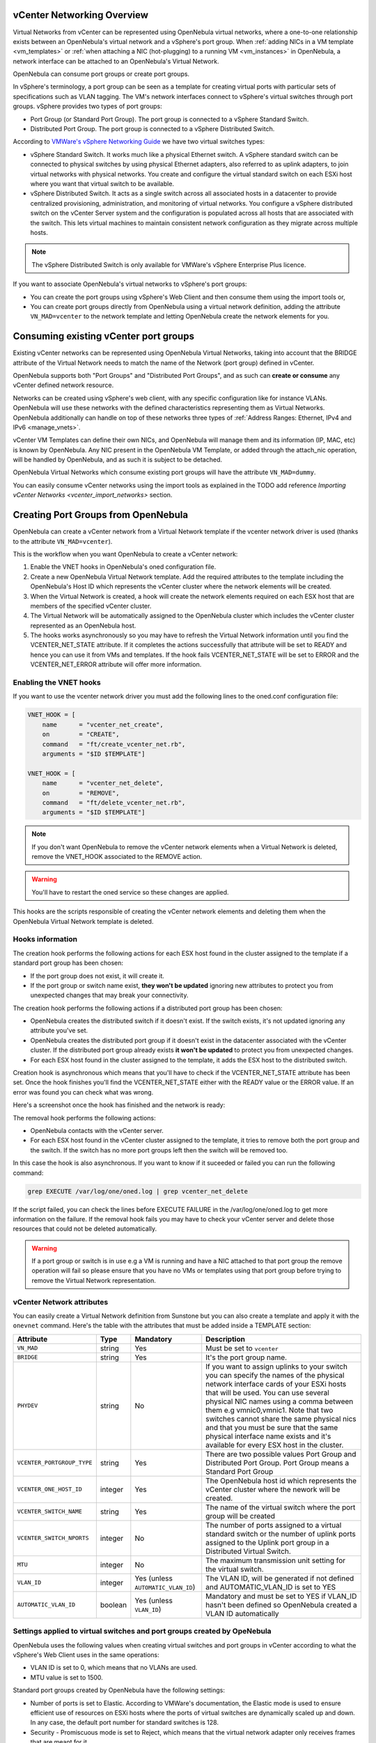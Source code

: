 .. _vcenter_networking_setup:
.. _virtual_network_vcenter_usage:

vCenter Networking Overview
================================================================================

Virtual Networks from vCenter can be represented using OpenNebula virtual networks, where a one-to-one relationship exists between an OpenNebula's virtual network and a vSphere's port group. When :ref:`adding NICs in a VM template <vm_templates>` or :ref:`when attaching a NIC (hot-plugging) to a running VM <vm_instances>` in OpenNebula, a network interface can be attached to an OpenNebula's Virtual Network.

OpenNebula can consume port groups or create port groups.

In vSphere's terminology, a port group can be seen as a template for creating virtual ports with particular sets of specifications such as VLAN tagging. The VM's network interfaces connect to vSphere's virtual switches through port groups. vSphere provides two types of port groups:

- Port Group (or Standard Port Group). The port group is connected to a vSphere Standard Switch.
- Distributed Port Group. The port group is connected to a vSphere Distributed Switch.

According to `VMWare's vSphere Networking Guide <https://pubs.vmware.com/vsphere-60/topic/com.vmware.ICbase/PDF/vsphere-esxi-vcenter-server-60-networking-guide.pdf>`_ we have two virtual switches types:

- vSphere Standard Switch. It works much like a physical Ethernet switch. A vSphere standard switch can be connected to physical switches by using physical Ethernet adapters, also referred to as uplink adapters, to join virtual networks with physical networks. You create and configure the virtual standard switch on each ESXi host where you want that virtual switch to be available.
- vSphere Distributed Switch. It acts as a single switch across all associated hosts in a datacenter to provide centralized provisioning, administration, and monitoring of virtual networks. You configure a vSphere distributed switch on the vCenter Server system and the configuration is populated across all hosts that are associated with the switch. This lets virtual machines to maintain consistent network configuration as they migrate across multiple hosts.

.. note:: The vSphere Distributed Switch is only available for VMWare's vSphere Enterprise Plus licence.

If you want to associate OpenNebula's virtual networks to vSphere's port groups:

- You can create the port groups using vSphere's Web Client and then consume them using the import tools or,
- You can create port groups directly from OpenNebula using a virtual network definition, adding the attribute ``VN_MAD=vcenter`` to the network template and letting OpenNebula create the network elements for you.


Consuming existing vCenter port groups
================================================================================

Existing vCenter networks can be represented using OpenNebula Virtual Networks, taking into account that the BRIDGE attribute of the Virtual Network needs to match the name of the Network (port group) defined in vCenter.

OpenNebula supports both "Port Groups" and "Distributed Port Groups", and as such can **create or consume** any vCenter defined network resource.

Networks can be created using vSphere's web client, with any specific configuration like for instance VLANs. OpenNebula will use these networks with the defined characteristics representing them as Virtual Networks. OpenNebula additionally can handle on top of these networks three types of :ref:`Address Ranges: Ethernet, IPv4 and IPv6 <manage_vnets>`.

vCenter VM Templates can define their own NICs, and OpenNebula will manage them and its information (IP, MAC, etc) is known by OpenNebula. Any NIC present in the OpenNebula VM Template, or added through the attach_nic operation, will be handled by OpenNebula, and as such it is subject to be detached.

OpenNebula Virtual Networks which consume existing port groups will have the attribute ``VN_MAD=dummy``.

You can easily consume vCenter networks using the import tools as explained in the TODO add reference `Importing vCenter Networks <vcenter_import_networks>` section.


Creating Port Groups from OpenNebula
================================================================================

OpenNebula can create a vCenter network from a Virtual Network template if the vcenter network driver is used (thanks to the attribute ``VN_MAD=vcenter``).

This is the workflow when you want OpenNebula to create a vCenter network:

1. Enable the VNET hooks in OpenNebula's oned configuration file.
2. Create a new OpenNebula Virtual Network template. Add the required attributes to the template including the OpenNebula's Host ID which represents the vCenter cluster where the network elements will be created.
3. When the Virtual Network is created, a hook will create the network elements required on each ESX host that are members of the specified vCenter cluster.
4. The Virtual Network will be automatically assigned to the OpenNebula cluster which includes the vCenter cluster represented as an OpenNebula host.
5. The hooks works asynchronously so you may have to refresh the Virtual Network information until you find the VCENTER_NET_STATE attribute. If it completes the actions successfully that attribute will be set to READY and hence you can use it from VMs and templates. If the hook fails VCENTER_NET_STATE will be set to ERROR and the VCENTER_NET_ERROR attribute will offer more information.

Enabling the VNET hooks
--------------------------------------------------------------------------------

If you want to use the vcenter network driver you must add the following lines to the oned.conf configuration file:

.. code::

    VNET_HOOK = [
        name      = "vcenter_net_create",
        on        = "CREATE",
        command   = "ft/create_vcenter_net.rb",
        arguments = "$ID $TEMPLATE"]

    VNET_HOOK = [
        name      = "vcenter_net_delete",
        on        = "REMOVE",
        command   = "ft/delete_vcenter_net.rb",
        arguments = "$ID $TEMPLATE"]

.. note:: If you don't want OpenNebula to remove the vCenter network elements when a Virtual Network is deleted, remove the VNET_HOOK associated to the REMOVE action.

.. warning:: You'll have to restart the oned service so these changes are applied.

This hooks are the scripts responsible of creating the vCenter network elements and deleting them when the OpenNebula Virtual Network template is deleted.

Hooks information
--------------------------------------------------------------------------------

The creation hook performs the following actions for each ESX host found in the cluster assigned to the template if a standard port group has been chosen:

* If the port group does not exist, it will create it.
* If the port group or switch name exist, **they won't be updated** ignoring new attributes to protect you from unexpected changes that may break your connectivity.

The creation hook performs the following actions if a distributed port group has been chosen:

* OpenNebula creates the distributed switch if it doesn't exist. If the switch exists, it's not updated ignoring any attribute you've set.
* OpenNebula creates the distributed port group if it doesn't exist in the datacenter associated with the vCenter cluster. If the distributed port group already exists **it won't be updated** to protect you from unexpected changes.
* For each ESX host found in the cluster assigned to the template, it adds the ESX host to the distributed switch.

Creation hook is asynchronous which means that you'll have to check if the VCENTER_NET_STATE attribute has been set. Once the hook finishes you'll find the VCENTER_NET_STATE either with the READY value or the ERROR value. If an error was found you can check what was wrong.

Here's a screenshot once the hook has finished and the network is ready:

.. image:: /images/vcenter_network_created.png
    :width: 50%
    :align: center

The removal hook performs the following actions:

* OpenNebula contacts with the vCenter server.
* For each ESX host found in the vCenter cluster assigned to the template, it tries to remove both the port group and the switch. If the switch has no more port groups left then the switch will be removed too.

In this case the hook is also asynchronous. If you want to know if it suceeded or failed you can run the following command:

.. code::

    grep EXECUTE /var/log/one/oned.log | grep vcenter_net_delete

If the script failed, you can check the lines before EXECUTE FAILURE in the /var/log/one/oned.log to get more information on the failure. If the removal hook fails you may have to check your vCenter server and delete those resources that could not be deleted automatically.

.. warning:: If a port group or switch is in use e.g a VM is running and have a NIC attached to that port group the remove operation will fail so please ensure that you have no VMs or templates using that port group before trying to remove the Virtual Network representation.

.. _vcenter_network_attributes:

vCenter Network attributes
--------------------------------------------------------------------------------

You can easily create a Virtual Network definition from Sunstone but you can also create a template and apply it with the ``onevnet`` command. Here's the table with the attributes that must be added inside a TEMPLATE section:

+-----------------------------+------------+------------------------------------+----------------------------------------------------------------------------------------------------------------------------------------------------------------------------------------------------------------------------------------------------------------------------------------------------------------------------------------------------------------------------------------------------------------------------------------------------------------------------------------------------------------------------------------------------------------------------------------------------------------------+
|      Attribute              | Type       | Mandatory                          |                                                                                                                                                                                                                                                                                                 Description                                                                                                                                                                                                                                                                                                          |
+=============================+============+====================================+======================================================================================================================================================================================================================================================================================================================================================================================================================================================================================================================================================================================================================+
| ``VN_MAD``                  | string     | Yes                                | Must be set to ``vcenter``                                                                                                                                                                                                                                                                                                                                                                                                                                                                                                                                                                                           |
+-----------------------------+------------+------------------------------------+----------------------------------------------------------------------------------------------------------------------------------------------------------------------------------------------------------------------------------------------------------------------------------------------------------------------------------------------------------------------------------------------------------------------------------------------------------------------------------------------------------------------------------------------------------------------------------------------------------------------+
| ``BRIDGE``                  | string     | Yes                                | It's the port group name.                                                                                                                                                                                                                                                                                                                                                                                                                                                                                                                                                                                            |
+-----------------------------+------------+------------------------------------+----------------------------------------------------------------------------------------------------------------------------------------------------------------------------------------------------------------------------------------------------------------------------------------------------------------------------------------------------------------------------------------------------------------------------------------------------------------------------------------------------------------------------------------------------------------------------------------------------------------------+
| ``PHYDEV``                  | string     | No                                 | If you want to assign uplinks to your switch you can specify the names of the physical network interface cards of your ESXi hosts that will be used. You can use several physical NIC names using a comma between them e.g vmnic0,vmnic1. Note that two switches cannot share the same physical nics and that you must be sure that the same physical interface name exists and it's available for every ESX host in the cluster.                                                                                                                                                                                    |
+-----------------------------+------------+------------------------------------+----------------------------------------------------------------------------------------------------------------------------------------------------------------------------------------------------------------------------------------------------------------------------------------------------------------------------------------------------------------------------------------------------------------------------------------------------------------------------------------------------------------------------------------------------------------------------------------------------------------------+
| ``VCENTER_PORTGROUP_TYPE``  | string     | Yes                                | There are two possible values Port Group and Distributed Port Group. Port Group means a Standard Port Group                                                                                                                                                                                                                                                                                                                                                                                                                                                                                                          |
+-----------------------------+------------+------------------------------------+----------------------------------------------------------------------------------------------------------------------------------------------------------------------------------------------------------------------------------------------------------------------------------------------------------------------------------------------------------------------------------------------------------------------------------------------------------------------------------------------------------------------------------------------------------------------------------------------------------------------+
| ``VCENTER_ONE_HOST_ID``     | integer    | Yes                                | The OpenNebula host id which represents the vCenter cluster where the nework will be created.                                                                                                                                                                                                                                                                                                                                                                                                                                                                                                                        |
+-----------------------------+------------+------------------------------------+----------------------------------------------------------------------------------------------------------------------------------------------------------------------------------------------------------------------------------------------------------------------------------------------------------------------------------------------------------------------------------------------------------------------------------------------------------------------------------------------------------------------------------------------------------------------------------------------------------------------+
| ``VCENTER_SWITCH_NAME``     | string     | Yes                                | The name of the virtual switch where the port group will be created                                                                                                                                                                                                                                                                                                                                                                                                                                                                                                                                                  |
+-----------------------------+------------+------------------------------------+----------------------------------------------------------------------------------------------------------------------------------------------------------------------------------------------------------------------------------------------------------------------------------------------------------------------------------------------------------------------------------------------------------------------------------------------------------------------------------------------------------------------------------------------------------------------------------------------------------------------+
| ``VCENTER_SWITCH_NPORTS``   | integer    | No                                 | The number of ports assigned to a virtual standard switch or the number of uplink ports assigned to the Uplink port group in a Distributed Virtual Switch.                                                                                                                                                                                                                                                                                                                                                                                                                                                           |
+-----------------------------+------------+------------------------------------+----------------------------------------------------------------------------------------------------------------------------------------------------------------------------------------------------------------------------------------------------------------------------------------------------------------------------------------------------------------------------------------------------------------------------------------------------------------------------------------------------------------------------------------------------------------------------------------------------------------------+
| ``MTU``                     | integer    | No                                 | The maximum transmission unit setting for the virtual switch.                                                                                                                                                                                                                                                                                                                                                                                                                                                                                                                                                        |
+-----------------------------+------------+------------------------------------+----------------------------------------------------------------------------------------------------------------------------------------------------------------------------------------------------------------------------------------------------------------------------------------------------------------------------------------------------------------------------------------------------------------------------------------------------------------------------------------------------------------------------------------------------------------------------------------------------------------------+
| ``VLAN_ID``                 | integer    | Yes (unless ``AUTOMATIC_VLAN_ID``) | The VLAN ID, will be generated if not defined and AUTOMATIC_VLAN_ID is set to YES                                                                                                                                                                                                                                                                                                                                                                                                                                                                                                                                    |
+-----------------------------+------------+------------------------------------+----------------------------------------------------------------------------------------------------------------------------------------------------------------------------------------------------------------------------------------------------------------------------------------------------------------------------------------------------------------------------------------------------------------------------------------------------------------------------------------------------------------------------------------------------------------------------------------------------------------------+
| ``AUTOMATIC_VLAN_ID``       | boolean    | Yes (unless ``VLAN_ID``)           | Mandatory and must be set to YES if VLAN_ID hasn't been defined so OpenNebula created a VLAN ID automatically                                                                                                                                                                                                                                                                                                                                                                                                                                                                                                        |
+-----------------------------+------------+------------------------------------+----------------------------------------------------------------------------------------------------------------------------------------------------------------------------------------------------------------------------------------------------------------------------------------------------------------------------------------------------------------------------------------------------------------------------------------------------------------------------------------------------------------------------------------------------------------------------------------------------------------------+

Settings applied to virtual switches and port groups created by OpeNebula
---------------------------------------------------------------------------------

OpenNebula uses the following values when creating virtual switches and port groups in vCenter according to what the vSphere's Web Client uses in the same operations:

- VLAN ID is set to 0, which means that no VLANs are used.
- MTU value is set to 1500.

Standard port groups created by OpenNebula have the following settings:

- Number of ports is set to Elastic. According to VMWare's documentation, the Elastic mode is used to ensure efficient use of resources on ESXi hosts where the ports of virtual switches are dynamically scaled up and down. In any case, the default port number for standard switches is 128.
- Security - Promiscuous mode is set to Reject, which means that the virtual network adapter only receives frames that are meant for it.
- Security - MAC Address Changes is set to Accept, so the ESXi host accepts requests to change the effective MAC address to other than the initial MAC address.
- Security - Forged transmits is set to Accept, which means that the ESXi host does not compare source and effective MAC addresses.
- Traffic Shaping policies to control the bandwidth and burst size on a port group are disabled. You can still set QoS for each NIC in the template.
- Physical NICs. The physical NICs used as uplinks are bridged in a bond bridge with teaming capabilities.

Distributed port groups created by OpenNebula have the following settings:

- Number of ports is set to Elastic. According to VMWare's documentation, the Elastic mode is used to ensure efficient use of resources on ESXi hosts where the ports of virtual switches are dynamically scaled up and down. The default port number for distributed switches is 8.
- Static binding. When you connect a virtual machine to a distributed port group, a port is immediately assigned and reserved for it, guaranteeing connectivity at all times. The port is disconnected only when the virtual machine is removed from the port group.
- Auto expand is enabled. When the port group is about to run out of ports, the port group is expanded automatically by a small predefined margin.
- Early Bindind is enabled. A free DistributedVirtualPort will be selected to assign to a Virtual Machine when the Virtual Machine is reconfigured to connect to the port group.


OpenNebula Virtual Network template (Sunstone)
--------------------------------------------------------------------------------

In this section we will explain how a Virtual Network definition can be created using the Sunstone user interface, and we will introduce the available attributes for the vcenter network driver.

The first step requires you to introduce the virtual network's name:

.. image:: /images/vcenter_create_virtual_network_name.png
    :width: 50%
    :align: center

In the Conf tab, select vCenter from the Network Mode menu, so the vcenter network driver is used (the ``VN_MAD=vcenter`` attribute will be added to OpenNebula's template). The Bridge name will be the name of the port group, and by default it's the name of the Virtual Network but you can choose a different port group name.

.. image:: /images/vcenter_network_mode.png
    :width: 50%
    :align: center

Once you've selected the vCenter network mode, Sunstone will show several network attributes that can be defined.

.. image:: /images/vcenter_network_attributes.png
    :width: 50%
    :align: center

You have more information about these attributes in the :ref:`vCenter Network attributes <vcenter_network_attributes>` section, but we'll comment some of them:


OpenNebula Host's ID
~~~~~~~~~~~~~~~~~~~~~~~~~~~~~~~~~~~~~~~~~~~~~~~~~~~~~~~~~~~~~~~~~~~~~~~~~~~~~~~~

In order to create a Virtual Network using the vcenter driver we must select which vCenter cluster, represented as an OpenNebula host, this virtual network will be associated to. OpenNebula will act on each of the ESX hosts which are members of the vCenter cluster.


Physical device
~~~~~~~~~~~~~~~~~~~~~~~~~~~~~~~~~~~~~~~~~~~~~~~~~~~~~~~~~~~~~~~~~~~~~~~~~~~~~~~~

If you want to assign uplinks to your switch you can specify the names of the physical network interface cards of your ESXi hosts that will be used. You can use several physical NIC names using a comma between them e.g vmnic0,vmnic1. Note that you must check that two switches cannot share the same physical nics and that you must be sure that the same physical interface name exists and it's available for every ESX host in the cluster.

Let's see an example. If you want to create a port group in a new virtual switch, we'll first check what physical adapters are free and unassigned in the hosts of my vCenter cluster. I've two hosts in my cluster:

In my first host, the vmnic1 adapter is free and is not assigned to any vSwitch:

.. image:: /images/vcenter_vmnic1_free_host1.png
    :width: 60%
    :align: center

In my second host, the vmnic1, vmnic2 and vmnic3 interfaces are free:

.. image:: /images/vcenter_vmnic1_free_host2.png
    :width: 60%
    :align: center

So if I want to specify an uplink, the only adapter that I could use in both ESX hosts would be **vmnic1** and OpenNebula will create the switches and uplinks as needed:

.. image:: /images/vcenter_vmnic1_assigned.png
    :width: 60%
    :align: center


Number of ports
~~~~~~~~~~~~~~~~~~~~~~~~~~~~~~~~~~~~~~~~~~~~~~~~~~~~~~~~~~~~~~~~~~~~~~~~~~~~~~~~

This attribute is optional. With this attribute we can specify the number of ports that the virtual switch is configured to use. If you set a value here please make sure that you know and understand the `maximums supported by your vSphere platform <https://www.vmware.com/pdf/vsphere6/r60/vsphere-60-configuration-maximums.pdf>`_.


VLAN ID
~~~~~~~~~~~~~~~~~~~~~~~~~~~~~~~~~~~~~~~~~~~~~~~~~~~~~~~~~~~~~~~~~~~~~~~~~~~~~~~~

This attribute is optional. You can set a manual VLAN ID, force OpenNebula to generate an automatic VLAN ID or set that no VLANs are used. This value will be assigned to the VLAN_ID attribute.


Address Ranges
~~~~~~~~~~~~~~~~~~~~~~~~~~~~~~~~~~~~~~~~~~~~~~~~~~~~~~~~~~~~~~~~~~~~~~~~~~~~~~~~

In order to create your Virtual Network you must also add an Address Range in the Addresses tab. Please visit the :ref:`Virtual Network Definition <vnet_template>` section.


Limitations
--------------------------------------------------------------------------------

**OpenNebula won't sync ESX hosts.** OpenNebula won't create or delete port groups or switches on ESX hosts that are added/removed after the Virtual Network was created. For example, if you're using vMotion and DPM and an ESX host is powered on, that ESX host won't have the switch and/or port group that was created by OpenNebula hence a VM cannot be migrated to that host.

**Virtual Network Update is not supported.** If you update a Virtual Network definition, OpenNebula won't update the attributes in existing port groups or switches so you should remove the virtual network and create a new one with the new attributes.

**Security groups.** Security Groups are not supported by the vSphere Switch mode.


.. _network_monitoring:

Network monitoring
================================================================================

OpenNebula gathers network monitoring info for each VM. Real-time data is retrieved from vCenter thanks to the Performance Manager which collects data every 20 seconds and maintains it for one hour. Real-time samples are used so no changes have to be applied to vCenter's Statistics setings. Network metrics for transmitted and received traffic are provided as an average using KB/s unit.

The graphs provided by Sunstone are different from those found in vCenter under the Monitor -> Performance Tab when selecting Realtime in the Time Range drop-down menu or in the Advanced view selecting the Network View. The reason is that Sunstone uses polling time as time reference while vCenter uses sample time on their graphs, so an approximation to the real values aggregating vCenter's samples between polls is needed. As a result, upload and download peaks will be different in value and different peaks between polls won't be depicted. Sunstone's graphs will provide a useful information about networking behaviour which can be examined on vCenter later with greater detail.

